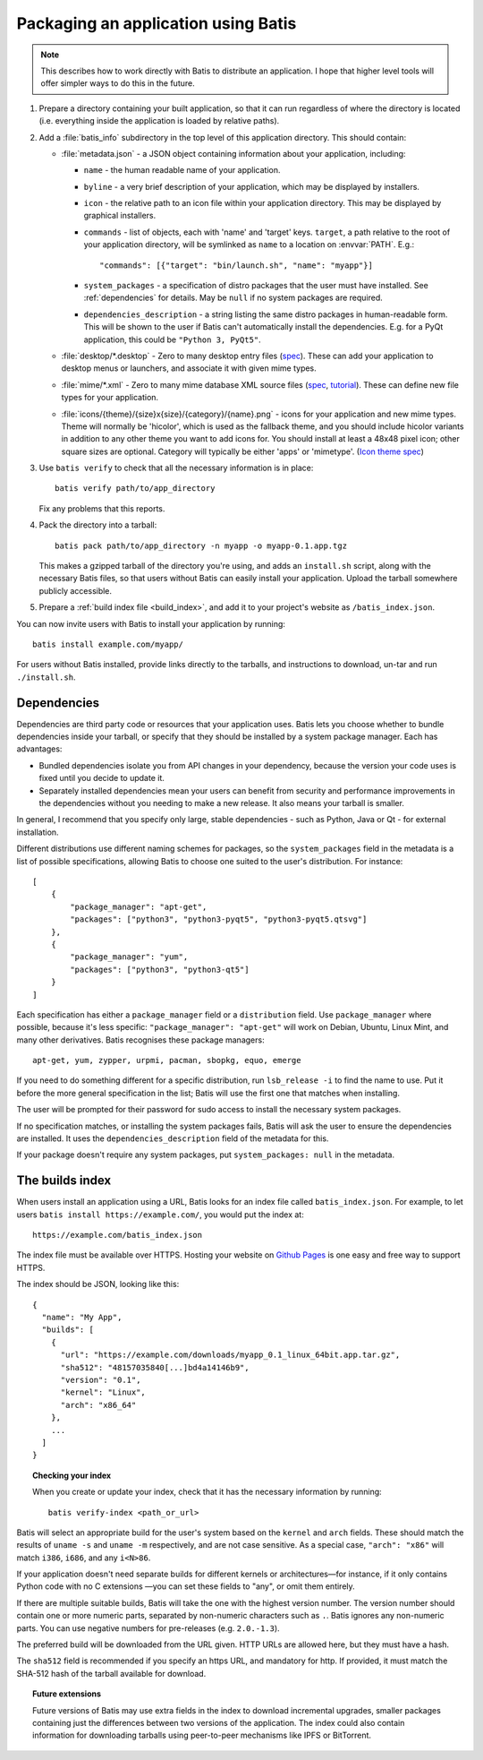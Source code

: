 Packaging an application using Batis
====================================

.. note::

   This describes how to work directly with Batis to distribute an application.
   I hope that higher level tools will offer simpler ways to do this in the
   future.

1. Prepare a directory containing your built application, so that it can run
   regardless of where the directory is located (i.e. everything inside the
   application is loaded by relative paths).
2. Add a :file:`batis_info` subdirectory in the top level of this application
   directory. This should contain:
   
   * :file:`metadata.json` - a JSON object containing information about your
     application, including:

     - ``name`` - the human readable name of your application.
     - ``byline`` - a very brief description of your application, which may be
       displayed by installers.
     - ``icon`` - the relative path to an icon file within your application
       directory. This may be displayed by graphical installers.
     - ``commands`` - list of objects, each with 'name' and 'target' keys.
       ``target``, a path relative to the root of your application directory,
       will be symlinked as ``name`` to a location on :envvar:`PATH`. E.g.::
       
           "commands": [{"target": "bin/launch.sh", "name": "myapp"}]
       
     - ``system_packages`` - a specification of distro packages that the user
       must have installed. See :ref:`dependencies` for details. May be ``null``
       if no system packages are required.
     - ``dependencies_description`` - a string listing the same distro
       packages in human-readable form. This will be shown to the user if Batis
       can't automatically install the dependencies. E.g. for a PyQt application,
       this could be ``"Python 3, PyQt5"``.

   * :file:`desktop/*.desktop` - Zero to many desktop entry files
     (`spec <http://standards.freedesktop.org/desktop-entry-spec/latest/>`__).
     These can add your application to desktop menus or launchers, and associate
     it with given mime types.
   * :file:`mime/*.xml` - Zero to many mime database XML source files
     (`spec <http://standards.freedesktop.org/shared-mime-info-spec/shared-mime-info-spec-latest.html#idm140625833214912>`__,
     `tutorial <http://www.freedesktop.org/wiki/Specifications/AddingMIMETutor/>`_).
     These can define new file types for your application.
   * :file:`icons/{theme}/{size}x{size}/{category}/{name}.png` - icons for your
     application and new mime types. Theme will normally be 'hicolor', which
     is used as the fallback theme, and you should include hicolor variants
     in addition to any other theme you want to add icons for. You should
     install at least a 48x48 pixel icon; other square sizes are optional.
     Category will typically be either 'apps' or 'mimetype'.
     (`Icon theme spec <http://standards.freedesktop.org/icon-theme-spec/icon-theme-spec-latest.html>`_)

3. Use ``batis verify`` to check that all the necessary information is in
   place::

       batis verify path/to/app_directory

   Fix any problems that this reports.

4. Pack the directory into a tarball::

       batis pack path/to/app_directory -n myapp -o myapp-0.1.app.tgz

   This makes a gzipped tarball of the directory you're using, and adds an
   ``install.sh`` script, along with the necessary Batis files, so that users
   without Batis can easily install your application. Upload the tarball
   somewhere publicly accessible.

5. Prepare a :ref:`build index file <build_index>`, and add it to your project's
   website as ``/batis_index.json``.

You can now invite users with Batis to install your application by running::

    batis install example.com/myapp/

For users without Batis installed, provide links directly to the tarballs, and
instructions to download, un-tar and run ``./install.sh``.

.. _dependencies:

Dependencies
------------

Dependencies are third party code or resources that your application uses. Batis
lets you choose whether to bundle dependencies inside your tarball, or specify
that they should be installed by a system package manager. Each has advantages:

- Bundled dependencies isolate you from API changes in your dependency, because
  the version your code uses is fixed until you decide to update it.
- Separately installed dependencies mean your users can benefit from security
  and performance improvements in the dependencies without you needing to make a
  new release. It also means your tarball is smaller.

In general, I recommend that you specify only large, stable dependencies - such
as Python, Java or Qt - for external installation.

Different distributions use different naming schemes for packages, so the
``system_packages`` field in the metadata is a list of possible specifications,
allowing Batis to choose one suited to the user's distribution. For instance::

    [
        {
            "package_manager": "apt-get",
            "packages": ["python3", "python3-pyqt5", "python3-pyqt5.qtsvg"]
        },
        {
            "package_manager": "yum",
            "packages": ["python3", "python3-qt5"]
        }
    ]

Each specification has either a ``package_manager`` field or a
``distribution`` field. Use ``package_manager`` where possible, because it's
less specific: ``"package_manager": "apt-get"`` will work on Debian,
Ubuntu, Linux Mint, and many other derivatives. Batis recognises these
package managers::

    apt-get, yum, zypper, urpmi, pacman, sbopkg, equo, emerge

If you need to do something different for a specific distribution, run
``lsb_release -i`` to find the name to use. Put it before the more general
specification in the list; Batis will use the first one that matches when
installing.

The user will be prompted for their password for sudo access to install the
necessary system packages.

If no specification matches, or installing the system packages fails, Batis
will ask the user to ensure the dependencies are installed. It uses the
``dependencies_description`` field of the metadata for this.

If your package doesn't require any system packages, put ``system_packages: null``
in the metadata.

.. _build_index:

The builds index
----------------

When users install an application using a URL, Batis looks for an index
file called ``batis_index.json``. For example, to let users
``batis install https://example.com/``, you would put the index at::

    https://example.com/batis_index.json

The index file must be available over HTTPS. Hosting your website on
`Github Pages <https://pages.github.com/>`__ is one easy and free way to support
HTTPS.

The index should be JSON, looking like this::

    {
      "name": "My App",
      "builds": [
        {
          "url": "https://example.com/downloads/myapp_0.1_linux_64bit.app.tar.gz",
          "sha512": "48157035840[...]bd4a14146b9",
          "version": "0.1",
          "kernel": "Linux",
          "arch": "x86_64"
        },
        ...
      ]
    }

.. topic:: Checking your index

   When you create or update your index, check that it has the necessary
   information by running::
   
       batis verify-index <path_or_url>

Batis will select an appropriate build for the user's system based on the
``kernel`` and ``arch`` fields. These should match the results of ``uname -s``
and ``uname -m`` respectively, and are not case sensitive. As a special case,
``"arch": "x86"`` will match ``i386``, ``i686``, and any ``i<N>86``.

If your application doesn't need separate builds for different kernels or
architectures—for instance, if it only contains Python code with no C extensions
—you can set these fields to "any", or omit them entirely.

If there are multiple suitable builds, Batis will take the one with the highest
version number. The version number should contain one or more numeric parts,
separated by non-numeric characters such as ``.``. Batis ignores any non-numeric
parts. You can use negative numbers for pre-releases (e.g. ``2.0.-1.3``).

The preferred build will be downloaded from the URL given. HTTP URLs are allowed
here, but they must have a hash.

The ``sha512`` field is recommended if you specify an https URL, and mandatory
for http. If provided, it must match the SHA-512 hash of the tarball available
for download.

.. topic:: Future extensions

   Future versions of Batis may use extra fields in the index to download
   incremental upgrades, smaller packages containing just the differences
   between two versions of the application.
   The index could also contain information for downloading tarballs using
   peer-to-peer mechanisms like IPFS or BitTorrent.
